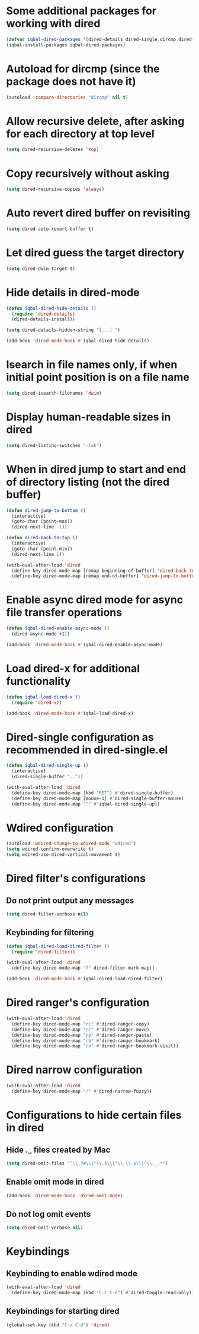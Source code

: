 * Some additional packages for working with dired
  #+BEGIN_SRC emacs-lisp
    (defvar iqbal-dired-packages '(dired-details dired-single dircmp dired-filter dired-ranger dired-narrow async))
    (iqbal-install-packages iqbal-dired-packages)
  #+END_SRC


* Autoload for dircmp (since the package does not have it)
  #+BEGIN_SRC emacs-lisp
    (autoload 'compare-directories "dircmp" nil t)
  #+END_SRC


* Allow recursive delete, after asking for each directory at top level
 #+BEGIN_SRC emacs-lisp
   (setq dired-recursive-deletes 'top)
 #+END_SRC


* Copy recursively without asking
 #+BEGIN_SRC emacs-lisp
   (setq dired-recursive-copies 'always)
 #+END_SRC


* Auto revert dired buffer on revisiting
 #+BEGIN_SRC emacs-lisp
   (setq dired-auto-revert-buffer t)
 #+END_SRC


* Let dired guess the target directory
 #+BEGIN_SRC emacs-lisp
   (setq dired-dwim-target t)
 #+END_SRC


* Hide details in dired-mode
  #+BEGIN_SRC emacs-lisp
    (defun iqbal-dired-hide-details ()
      (require 'dired-details)
      (dired-details-install))

    (setq dired-details-hidden-string "[...] ")

    (add-hook 'dired-mode-hook #'iqbal-dired-hide-details)
  #+END_SRC


* Isearch in file names only, if when initial point position is on a file name
 #+BEGIN_SRC emacs-lisp
   (setq dired-isearch-filenames 'dwim)
 #+END_SRC


* Display human-readable sizes in dired
 #+BEGIN_SRC emacs-lisp
   (setq dired-listing-switches "-lah")
 #+END_SRC


* When in dired jump to start and end of directory listing (not the dired buffer)
 #+BEGIN_SRC emacs-lisp
   (defun dired-jump-to-bottom ()
     (interactive)
     (goto-char (point-max))
     (dired-next-line -1))

   (defun dired-back-to-top ()
     (interactive)
     (goto-char (point-min))
     (dired-next-line 1))

   (with-eval-after-load 'dired
     (define-key dired-mode-map [remap beginning-of-buffer] 'dired-back-to-top)
     (define-key dired-mode-map [remap end-of-buffer] 'dired-jump-to-bottom))
 #+END_SRC


* Enable async dired mode for async file transfer operations
  #+BEGIN_SRC emacs-lisp
    (defun iqbal-dired-enable-async-mode ()
      (dired-async-mode +1))

    (add-hook 'dired-mode-hook #'iqbal-dired-enable-async-mode)
  #+END_SRC


* Load dired-x for additional functionality
  #+BEGIN_SRC emacs-lisp
    (defun iqbal-load-dired-x ()
      (require 'dired-x))

    (add-hook 'dired-mode-hook #'iqbal-load-dired-x)
  #+END_SRC


* Dired-single configuration as recommended in dired-single.el
  #+BEGIN_SRC emacs-lisp
    (defun iqbal-dired-single-up ()
      (interactive)
      (dired-single-buffer ".."))

    (with-eval-after-load 'dired
      (define-key dired-mode-map (kbd "RET") #'dired-single-buffer)
      (define-key dired-mode-map [mouse-1] #'dired-single-buffer-mouse)
      (define-key dired-mode-map "^" #'iqbal-dired-single-up))
  #+END_SRC


* Wdired configuration
  #+BEGIN_SRC emacs-lisp
    (autoload 'wdired-change-to-wdired-mode "wdired")
    (setq wdired-confirm-overwrite t)
    (setq wdired-use-dired-vertical-movement t)
  #+END_SRC


* Dired filter's configurations
** Do not print output any messages
   #+BEGIN_SRC emacs-lisp
     (setq dired-filter-verbose nil)
   #+END_SRC

** Keybinding for filtering
  #+BEGIN_SRC emacs-lisp
    (defun iqbal-dired-load-dired-filter ()
      (require 'dired-filter))

    (with-eval-after-load 'dired
      (define-key dired-mode-map "f" dired-filter-mark-map))

    (add-hook 'dired-mode-hook #'iqbal-dired-load-dired-filter)
  #+END_SRC


* Dired ranger's configuration
  #+BEGIN_SRC emacs-lisp
    (with-eval-after-load 'dired
      (define-key dired-mode-map "rc" #'dired-ranger-copy)
      (define-key dired-mode-map "rr" #'dired-ranger-move)
      (define-key dired-mode-map "rp" #'dired-ranger-paste)
      (define-key dired-mode-map "rb" #'dired-ranger-bookmark)
      (define-key dired-mode-map "rv" #'dired-ranger-bookmark-visit))
  #+END_SRC


* Dired narrow configuration
  #+BEGIN_SRC emacs-lisp
    (with-eval-after-load 'dired
      (define-key dired-mode-map "/" #'dired-narrow-fuzzy))
  #+END_SRC


* Configurations to hide certain files in dired
** Hide ._ files created by Mac
  #+BEGIN_SRC emacs-lisp
    (setq dired-omit-files "^\\.?#\\|^\\.$\\|^\\.\\.$\\|^\\._.*")
  #+END_SRC

** Enable omit mode in dired
   #+BEGIN_SRC emacs-lisp
     (add-hook 'dired-mode-hook 'dired-omit-mode)
   #+END_SRC

** Do not log omit events
   #+BEGIN_SRC emacs-lisp
     (setq dired-omit-verbose nil)
   #+END_SRC


* Keybindings
** Keybinding to enable wdired mode
  #+BEGIN_SRC emacs-lisp
    (with-eval-after-load 'dired
      (define-key dired-mode-map (kbd "C-c C-e") #'dired-toggle-read-only))
  #+END_SRC

** Keybindings for starting dired
  #+BEGIN_SRC emacs-lisp
    (global-set-key (kbd "C-x C-d") 'dired)
  #+END_SRC
